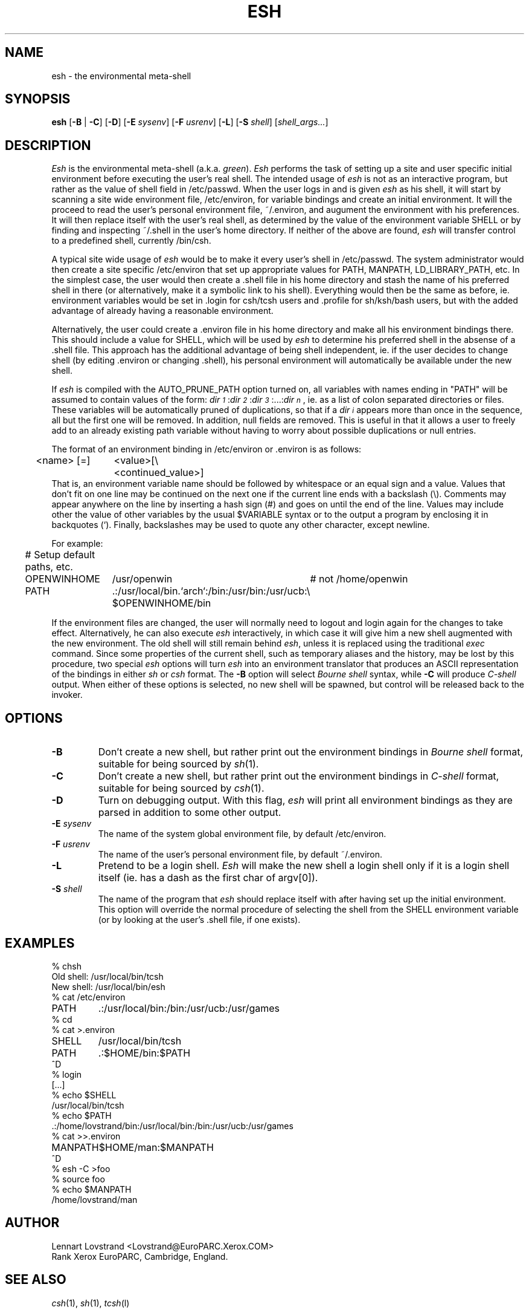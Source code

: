 .TH ESH 1 "16 January 1990"				\" -*- nroff -*-
.SH NAME
esh \- the environmental meta-shell
.SH SYNOPSIS
.BR esh
.RB [\| -B
|
.BR -C \|]
.RB [\| -D \|]
.RB [\| -E
.IR sysenv \|]
.RB [\| -F
.IR usrenv \|]
.RB [\| -L \|]
.RB [\| -S
.IR shell \|]
.RI [\| shell_args\|.\|.\|. \|]
.SH DESCRIPTION
.I Esh
is the environmental meta-shell (a.k.a.
.IR green ).
.I Esh
performs the task of setting up a site and user specific initial environment
before executing the user's real shell.  The intended usage of
.I esh
is not as an interactive program, but rather as the value of shell field
in /etc/passwd.  When the user logs in and is given
.I esh
as his shell, it will start by scanning a site wide environment file,
/etc/environ, for variable bindings and create an initial environment.  It
will the proceed to read the user's personal environment file, ~/.environ, and
augument the environment with his preferences.  It will then replace itself 
with the user's real shell, as determined by the value of the environment
variable SHELL or by finding and inspecting ~/.shell in the user's home
directory.  If neither of the above are found,
.I esh
will transfer control to a predefined shell, currently /bin/csh.
.PP
A typical site wide usage of
.I esh
would be to make it every user's shell in /etc/passwd.  The system
administrator would then create a site specific /etc/environ that set up 
appropriate values for PATH, MANPATH, LD_LIBRARY_PATH, etc.  In the simplest
case, the user would then create a .shell file in his home directory and
stash the name of his preferred shell in there (or alternatively, make it a
symbolic link to his shell).  Everything would then be the same as before, ie.
environment variables would be set in .login for csh/tcsh users and .profile
for sh/ksh/bash users, but with the added advantage of already having a
reasonable environment.
.PP
Alternatively, the user could create a .environ file in his home directory and
make all his environment bindings there.  This should include a value for
SHELL, which will be used by
.I esh
to determine his preferred shell in the absense of a .shell file.  This
approach has the additional advantage of being shell independent, ie. if the
user decides to change shell (by editing .environ or changing .shell), his
personal environment will automatically be available under the new shell.
.PP
If
.I esh
is compiled with the AUTO_PRUNE_PATH option turned on, all variables with
names ending in "PATH" will be assumed to contain values of the form:
.IR dir\s-2\d1\u\s+2\fR\|:\|\fIdir\s-2\d2\u\s+2\fR\|:\|\fIdir\s-2\d3\u\s+2\fR\|:\|...\|:\|\fIdir\s-2\dn\u\s+2 ,
ie. as a list of colon separated directories or files.  These variables will
be automatically pruned of duplications, so that if a
.I dir\s-2\di\u\s+2
appears more than once in the sequence, all but the first one will be
removed.  In addition, null fields are removed.
This is useful in that it allows a user to freely add to an already
existing path variable without having to worry about possible duplications or
null entries.
.PP
The format of an environment binding in /etc/environ or .environ is as
follows:
.nf
.ta 0.5i +\w'<name> [=] 'u
	<name> [=]	<value>[\\
		<continued_value>]
.fi
That is, an environment variable name should be followed by whitespace or an
equal sign and a value.  Values that don't fit on one line may be continued on
the next one if the current line ends with a backslash (\\).  Comments may
appear anywhere on the line by inserting a hash sign (#) and goes on until the
end of the line.  Values may include other the value of other variables by the
usual $VARIABLE syntax or to the output a program by enclosing it in
backquotes (`).  Finally, backslashes may be used to quote any other character,
except newline.
.sp
.nf
.ta 0.5i +\w'OPENWINHOME   'u +\w'/usr/openwin   'u
For example:
.sp 0.5
	# Setup default paths, etc.
	OPENWINHOME	/usr/openwin	# not /home/openwin
	PATH	.:/usr/local/bin.`arch`:/bin:/usr/bin:/usr/ucb:\\
		$OPENWINHOME/bin
.fi
.PP
If the environment files are changed, the user will normally need to logout
and login again for the changes to take effect.  Alternatively, he can also
execute
.I esh
interactively, in which case it will give him a new shell augmented with the
new environment.  The old shell will still remain behind
.IR esh ,
unless it is replaced using the traditional
.I exec
command.  Since some properties of the current shell, such as temporary
aliases and the history, may be lost by this procedure, two special
.I esh
options will turn
.I esh
into an environment translator that produces an ASCII representation of the
bindings in either
.I sh
or
.I csh
format.  The
.B \-B
option will select
.I "Bourne shell"
syntax, while
.B \-C
will produce
.I C-shell
output.  When either of these options is selected, no new shell will be
spawned, but control will be released back to the invoker.
.SH OPTIONS
.TP
.B \-B
Don't create a new shell, but rather print out the environment bindings in
.I "Bourne shell"
format, suitable for being sourced by
.IR sh (1).
.TP
.B \-C
Don't create a new shell, but rather print out the environment bindings in
.I "C-shell"
format, suitable for being sourced by
.IR csh (1).
.TP
.B \-D
Turn on debugging output.  With this flag,
.I esh
will print all environment bindings as they are parsed in addition to some
other output.
.TP
.BI \-E " sysenv"
The name of the system global environment file, by default /etc/environ.
.TP
.BI \-F " usrenv"
The name of the user's personal environment file, by default ~/.environ.
.TP
.B \-L
Pretend to be a login shell.
.I Esh
will make the new shell a login shell only if it is a login shell itself
(ie. has a dash as the first char of argv[0]).
.TP
.BI \-S " shell"
The name of the program that
.I esh
should replace itself with after having set up the initial environment.  This
option will override the normal procedure of selecting the shell from the
SHELL environment variable (or by looking at the user's .shell file, if one
exists).
.SH EXAMPLES
.nf
.ta \w'OPENWINHOME   'u
% chsh
Old shell: /usr/local/bin/tcsh
New shell: /usr/local/bin/esh
% cat /etc/environ
PATH	.:/usr/local/bin:/bin:/usr/ucb:/usr/games
% cd
% cat >.environ
SHELL	/usr/local/bin/tcsh
PATH	.:$HOME/bin:$PATH
^D
% login
[...]
% echo $SHELL
/usr/local/bin/tcsh
% echo $PATH
\&.:/home/lovstrand/bin:/usr/local/bin:/bin:/usr/ucb:/usr/games
% cat >>.environ
MANPATH	$HOME/man:$MANPATH
^D
% esh -C >foo
% source foo
% echo $MANPATH
/home/lovstrand/man
.fi
.SH AUTHOR
.nf
Lennart Lovstrand <Lovstrand@EuroPARC.Xerox.COM>
Rank Xerox EuroPARC, Cambridge, England.
.fi
.SH "SEE ALSO"
.IR csh (1),
.IR sh (1),
.IR tcsh (l)
.SH BUGS
.I Esh
has a compiled-in limit of 10,240 chars for each environment binding and a
total of 1,024 bindings.
